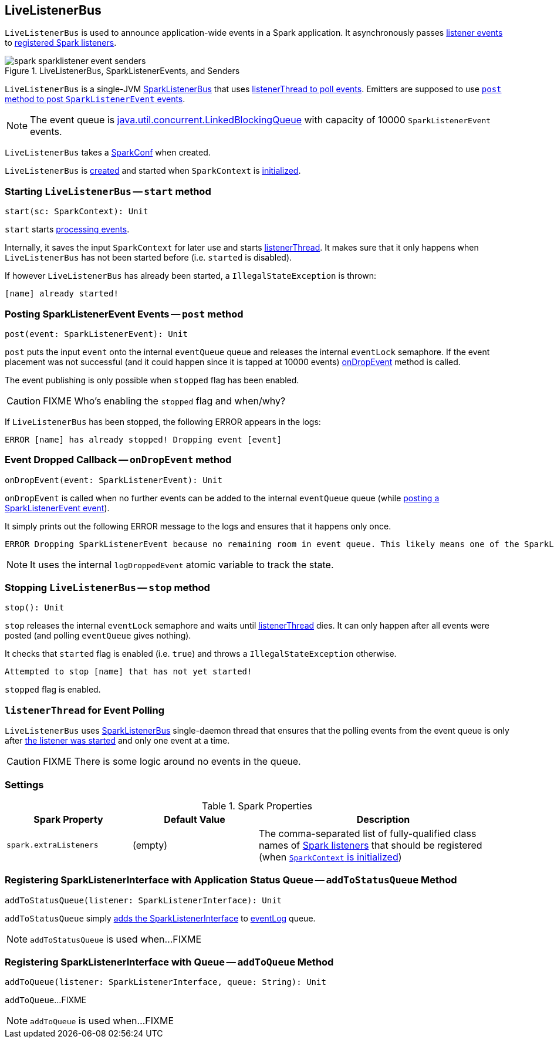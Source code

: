 == [[LiveListenerBus]] LiveListenerBus

`LiveListenerBus` is used to announce application-wide events in a Spark application. It asynchronously passes <<events, listener events>> to <<spark_extraListeners, registered Spark listeners>>.

.LiveListenerBus, SparkListenerEvents, and Senders
image::spark-sparklistener-event-senders.png[align="center"]

`LiveListenerBus` is a single-JVM link:spark-SparkListenerBus.adoc[SparkListenerBus] that uses <<listenerThread, listenerThread to poll events>>. Emitters are supposed to use <<post, `post` method to post `SparkListenerEvent` events>>.

NOTE: The event queue is http://docs.oracle.com/javase/8/docs/api/java/util/concurrent/LinkedBlockingQueue.html[java.util.concurrent.LinkedBlockingQueue] with capacity of 10000 `SparkListenerEvent` events.

[[creating-instance]]
[[conf]]
`LiveListenerBus` takes a link:spark-SparkConf.adoc[SparkConf] when created.

`LiveListenerBus` is <<creating-instance, created>> and started when `SparkContext` is link:spark-SparkContext.adoc#listenerBus[initialized].

=== [[start]] Starting `LiveListenerBus` -- `start` method

[source, scala]
----
start(sc: SparkContext): Unit
----

`start` starts <<listenerThread, processing events>>.

Internally, it saves the input `SparkContext` for later use and starts <<listenerThread, listenerThread>>. It makes sure that it only happens when `LiveListenerBus` has not been started before (i.e. `started` is disabled).

If however `LiveListenerBus` has already been started, a `IllegalStateException` is thrown:

```
[name] already started!
```

=== [[post]] Posting SparkListenerEvent Events -- `post` method

[source, scala]
----
post(event: SparkListenerEvent): Unit
----

`post` puts the input `event` onto the internal `eventQueue` queue and releases the internal `eventLock` semaphore. If the event placement was not successful (and it could happen since it is tapped at 10000 events) <<onDropEvent, onDropEvent>> method is called.

The event publishing is only possible when `stopped` flag has been enabled.

CAUTION: FIXME Who's enabling the `stopped` flag and when/why?

If `LiveListenerBus` has been stopped, the following ERROR appears in the logs:

```
ERROR [name] has already stopped! Dropping event [event]
```

=== [[onDropEvent]] Event Dropped Callback -- `onDropEvent` method

[source, scala]
----
onDropEvent(event: SparkListenerEvent): Unit
----

`onDropEvent` is called when no further events can be added to the internal `eventQueue` queue (while <<post, posting a SparkListenerEvent event>>).

It simply prints out the following ERROR message to the logs and ensures that it happens only once.

```
ERROR Dropping SparkListenerEvent because no remaining room in event queue. This likely means one of the SparkListeners is too slow and cannot keep up with the rate at which tasks are being started by the scheduler.
```

NOTE: It uses the internal `logDroppedEvent` atomic variable to track the state.

=== [[stop]] Stopping `LiveListenerBus` -- `stop` method

[source, scala]
----
stop(): Unit
----

`stop` releases the internal `eventLock` semaphore and waits until <<listenerThread, listenerThread>> dies. It can only happen after all events were posted (and polling `eventQueue` gives nothing).

It checks that `started` flag is enabled (i.e. `true`) and throws a `IllegalStateException` otherwise.

```
Attempted to stop [name] that has not yet started!
```

`stopped` flag is enabled.

=== [[listenerThread]] `listenerThread` for Event Polling

`LiveListenerBus` uses link:spark-SparkListenerBus.adoc[SparkListenerBus] single-daemon thread that ensures that the polling events from the event queue is only after <<start, the listener was started>> and only one event at a time.

CAUTION: FIXME There is some logic around no events in the queue.

=== [[settings]] Settings

.Spark Properties
[cols="1,1,2",options="header",width="100%"]
|===
| Spark Property | Default Value | Description
| [[spark_extraListeners]] `spark.extraListeners` | (empty) | The comma-separated list of fully-qualified class names of link:spark-scheduler-SparkListener.adoc[Spark listeners] that should be registered (when link:spark-SparkContext-creating-instance-internals.adoc#registering_SparkListeners[`SparkContext` is initialized])
|===

=== [[addToStatusQueue]] Registering SparkListenerInterface with Application Status Queue -- `addToStatusQueue` Method

[source, scala]
----
addToStatusQueue(listener: SparkListenerInterface): Unit
----

`addToStatusQueue` simply <<addToQueue, adds the SparkListenerInterface>> to <<EVENT_LOG_QUEUE, eventLog>> queue.

NOTE: `addToStatusQueue` is used when...FIXME

=== [[addToQueue]] Registering SparkListenerInterface with Queue -- `addToQueue` Method

[source, scala]
----
addToQueue(listener: SparkListenerInterface, queue: String): Unit
----

`addToQueue`...FIXME

NOTE: `addToQueue` is used when...FIXME
